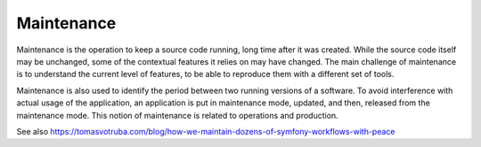 .. _maintenance:
.. meta::
	:description:
		Maintenance: Maintenance is the operation to keep a source code running, long time after it was created.
	:twitter:card: summary_large_image
	:twitter:site: @exakat
	:twitter:title: Maintenance
	:twitter:description: Maintenance: Maintenance is the operation to keep a source code running, long time after it was created
	:twitter:creator: @exakat
	:twitter:image:src: https://php-dictionary.readthedocs.io/en/latest/_static/logo.png
	:og:image: https://php-dictionary.readthedocs.io/en/latest/_static/logo.png
	:og:title: Maintenance
	:og:type: article
	:og:description: Maintenance is the operation to keep a source code running, long time after it was created
	:og:url: https://php-dictionary.readthedocs.io/en/latest/dictionary/maintenance.ini.html
	:og:locale: en
.. raw:: html

	<script type="application/ld+json">{"@context":"https:\/\/schema.org","@graph":[{"@type":"WebPage","@id":"https:\/\/php-dictionary.readthedocs.io\/en\/latest\/tips\/debug_zval_dump.html","url":"https:\/\/php-dictionary.readthedocs.io\/en\/latest\/tips\/debug_zval_dump.html","name":"Maintenance","isPartOf":{"@id":"https:\/\/www.exakat.io\/"},"datePublished":"Sun, 27 Apr 2025 13:39:53 +0000","dateModified":"Sun, 27 Apr 2025 13:39:53 +0000","description":"Maintenance is the operation to keep a source code running, long time after it was created","inLanguage":"en-US","potentialAction":[{"@type":"ReadAction","target":["https:\/\/php-dictionary.readthedocs.io\/en\/latest\/dictionary\/Maintenance.html"]}]},{"@type":"WebSite","@id":"https:\/\/www.exakat.io\/","url":"https:\/\/www.exakat.io\/","name":"Exakat","description":"Smart PHP static analysis","inLanguage":"en-US"}]}</script>


Maintenance
-----------

Maintenance is the operation to keep a source code running, long time after it was created. While the source code itself may be unchanged, some of the contextual features it relies on may have changed. The main challenge of maintenance is to understand the current level of features, to be able to reproduce them with a different set of tools.

Maintenance is also used to identify the period between two running versions of a software. To avoid interference with actual usage of the application, an application is put in maintenance mode, updated, and then, released from the maintenance mode. This notion of maintenance is related to operations and production.

See also https://tomasvotruba.com/blog/how-we-maintain-dozens-of-symfony-workflows-with-peace
